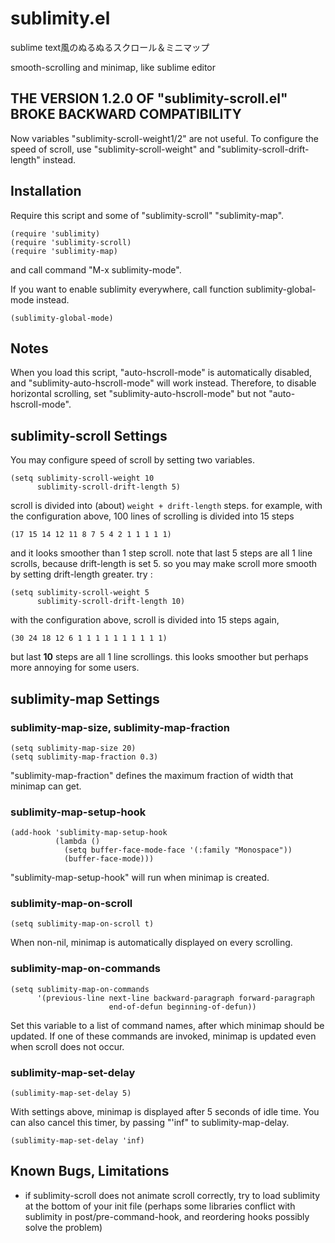 * sublimity.el

sublime text風のぬるぬるスクロール＆ミニマップ

smooth-scrolling and minimap, like sublime editor

** THE VERSION 1.2.0 OF "sublimity-scroll.el" BROKE BACKWARD COMPATIBILITY

Now variables "sublimity-scroll-weight1/2" are not useful. To
configure the speed of scroll, use "sublimity-scroll-weight" and
"sublimity-scroll-drift-length" instead.

** Installation

Require this script and some of "sublimity-scroll" "sublimity-map".

: (require 'sublimity)
: (require 'sublimity-scroll)
: (require 'sublimity-map)

and call command "M-x sublimity-mode".

If you want to enable sublimity everywhere, call function
sublimity-global-mode instead.

: (sublimity-global-mode)

** Notes

When you load this script, "auto-hscroll-mode" is automatically
disabled, and "sublimity-auto-hscroll-mode" will work
instead. Therefore, to disable horizontal scrolling, set
"sublimity-auto-hscroll-mode" but not "auto-hscroll-mode".

** sublimity-scroll Settings

You may configure speed of scroll by setting two variables.

: (setq sublimity-scroll-weight 10
:       sublimity-scroll-drift-length 5)

scroll is divided into (about) =weight + drift-length= steps. for
example, with the configuration above, 100 lines of scrolling is
divided into 15 steps

: (17 15 14 12 11 8 7 5 4 2 1 1 1 1 1)

and it looks smoother than 1 step scroll. note that last 5 steps are
all 1 line scrolls, because drift-length is set 5. so you may make
scroll more smooth by setting drift-length greater. try :

: (setq sublimity-scroll-weight 5
:       sublimity-scroll-drift-length 10)

with the configuration above, scroll is divided into 15 steps again,

: (30 24 18 12 6 1 1 1 1 1 1 1 1 1 1)

but last *10* steps are all 1 line scrollings. this looks smoother but
perhaps more annoying for some users.

** sublimity-map Settings
*** sublimity-map-size, sublimity-map-fraction

: (setq sublimity-map-size 20)
: (setq sublimity-map-fraction 0.3)

"sublimity-map-fraction" defines the maximum fraction of width that
minimap can get.

*** sublimity-map-setup-hook

: (add-hook 'sublimity-map-setup-hook
:           (lambda ()
:             (setq buffer-face-mode-face '(:family "Monospace"))
:             (buffer-face-mode)))

"sublimity-map-setup-hook" will run when minimap is created.

*** sublimity-map-on-scroll

: (setq sublimity-map-on-scroll t)

When non-nil, minimap is automatically displayed on every scrolling.

*** sublimity-map-on-commands

: (setq sublimity-map-on-commands
:       '(previous-line next-line backward-paragraph forward-paragraph
:                       end-of-defun beginning-of-defun))

Set this variable to a list of command names, after which minimap
should be updated. If one of these commands are invoked, minimap is
updated even when scroll does not occur.

*** sublimity-map-set-delay

: (sublimity-map-set-delay 5)

With settings above, minimap is displayed after 5 seconds of idle
time. You can also cancel this timer, by passing "'inf" to
sublimity-map-delay.

: (sublimity-map-set-delay 'inf)

** Known Bugs, Limitations

+ if sublimity-scroll does not animate scroll correctly, try to load
  sublimity at the bottom of your init file (perhaps some libraries
  conflict with sublimity in post/pre-command-hook, and reordering hooks
  possibly solve the problem)

